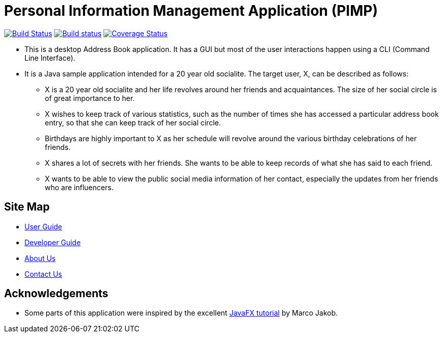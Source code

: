 = Personal Information Management Application (PIMP)
ifdef::env-github,env-browser[:relfileprefix: docs/]
ifdef::env-github,env-browser[:outfilesuffix: .adoc]

https://travis-ci.org/CS2103AUG2017-W10-B1/main[image:https://travis-ci.org/CS2103AUG2017-W10-B1/main.svg?branch=master[Build Status]]
https://ci.appveyor.com/project/CS2103AUG2017-W10-B1/main[image:https://ci.appveyor.com/api/projects/status/hp06qvntuo5w5jc6?svg=true[Build status]]
https://coveralls.io/github/CS2103AUG2017-W10-B1/main?branch=master[image:https://coveralls.io/repos/github/CS2103AUG2017-W10-B1/main/badge.svg?branch=master[Coverage Status]]

ifdef::env-github[]
image::docs/images/Ui.png[width="600"]
endif::[]

* This is a desktop Address Book application. It has a GUI but most of the user interactions happen using a CLI (Command Line Interface).
* It is a Java sample application intended for a 20 year old socialite. The target user, X, can be described as follows:
** X is a 20 year old socialite and her life revolves around her friends and acquaintances. The size of her social circle is of great importance to her.
** X wishes to keep track of various statistics, such as the number of times she has accessed a particular address book entry, so that she can keep track of her social circle.
** Birthdays are highly important to X as her schedule will revolve around the various birthday celebrations of her friends.
** X shares a lot of secrets with her friends. She wants to be able to keep records of what she has said to each friend.
** X wants to be able to view the public social media information of her contact, especially the updates from her friends who are influencers.

== Site Map

* <<UserGuide#, User Guide>>
* <<DeveloperGuide#, Developer Guide>>
* <<AboutUs#, About Us>>
* <<ContactUs#, Contact Us>>

== Acknowledgements

* Some parts of this application were inspired by the excellent http://code.makery.ch/library/javafx-8-tutorial/[JavaFX tutorial] by
Marco Jakob.
